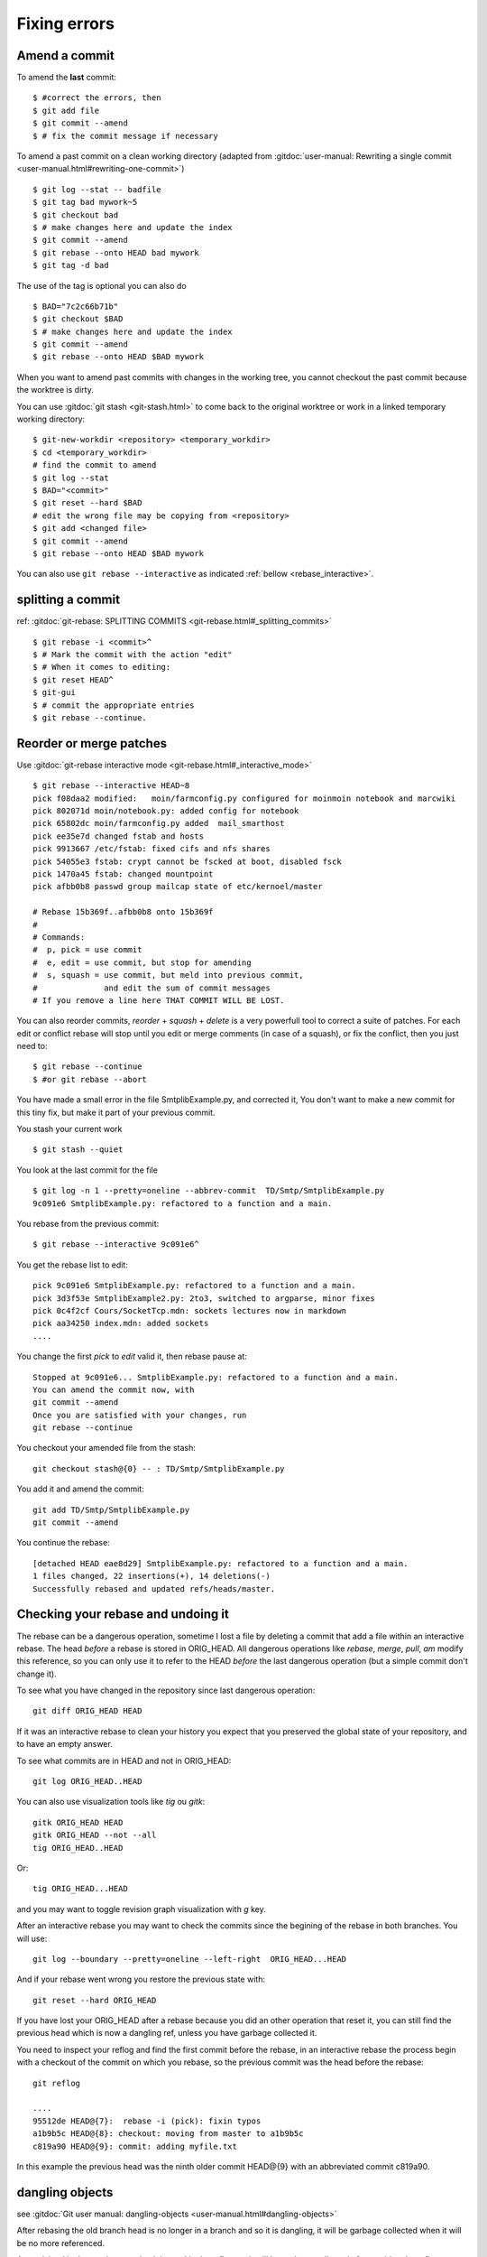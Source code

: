 Fixing errors
===============

..  index:: rebase
..  index:: amend

Amend a commit
--------------

To amend the **last** commit::

    $ #correct the errors, then
    $ git add file
    $ git commit --amend
    $ # fix the commit message if necessary

To amend a past commit on a clean working directory
(adapted from :gitdoc:`user-manual: Rewriting a
single commit <user-manual.html#rewriting-one-commit>`)

::

    $ git log --stat -- badfile
    $ git tag bad mywork~5
    $ git checkout bad
    $ # make changes here and update the index
    $ git commit --amend
    $ git rebase --onto HEAD bad mywork
    $ git tag -d bad

The use of the tag is optional you can also do

::

    $ BAD="7c2c66b71b"
    $ git checkout $BAD
    $ # make changes here and update the index
    $ git commit --amend
    $ git rebase --onto HEAD $BAD mywork

When you want to amend past commits with changes in the working tree,
you cannot checkout the past commit because the worktree is dirty.

You can use
:gitdoc:`git stash <git-stash.html>` to come back to the original
worktree or work in a linked temporary working directory::

    $ git-new-workdir <repository> <temporary_workdir>
    $ cd <temporary_workdir>
    # find the commit to amend
    $ git log --stat
    $ BAD="<commit>"
    $ git reset --hard $BAD
    # edit the wrong file may be copying from <repository>
    $ git add <changed file>
    $ git commit --amend
    $ git rebase --onto HEAD $BAD mywork


You can also use ``git rebase --interactive`` as indicated
:ref:`bellow <rebase_interactive>`.


splitting a commit
------------------

ref: :gitdoc:`git-rebase: SPLITTING COMMITS <git-rebase.html#_splitting_commits>`

::

    $ git rebase -i <commit>^
    $ # Mark the commit with the action "edit"
    $ # When it comes to editing:
    $ git reset HEAD^
    $ git-gui
    $ # commit the appropriate entries
    $ git rebase --continue.


..  _rebase_interactive:

Reorder or merge patches
------------------------

Use :gitdoc:`git-rebase interactive mode <git-rebase.html#_interactive_mode>`


::

    $ git rebase --interactive HEAD~8
    pick f08daa2 modified:   moin/farmconfig.py configured for moinmoin notebook and marcwiki
    pick 802071d moin/notebook.py: added config for notebook
    pick 65802dc moin/farmconfig.py added  mail_smarthost
    pick ee35e7d changed fstab and hosts
    pick 9913667 /etc/fstab: fixed cifs and nfs shares
    pick 54055e3 fstab: crypt cannot be fscked at boot, disabled fsck
    pick 1470a45 fstab: changed mountpoint
    pick afbb0b8 passwd group mailcap state of etc/kernoel/master

    # Rebase 15b369f..afbb0b8 onto 15b369f
    #
    # Commands:
    #  p, pick = use commit
    #  e, edit = use commit, but stop for amending
    #  s, squash = use commit, but meld into previous commit,
    #              and edit the sum of commit messages
    # If you remove a line here THAT COMMIT WILL BE LOST.

You can also reorder commits, *reorder* + *squash* + *delete* is a very powerfull
tool to correct a suite of patches. For each edit or conflict rebase
will stop until you edit or merge comments (in case of a squash), or fix
the conflict, then you just need to::

    $ git rebase --continue
    $ #or git rebase --abort

..  A developper
    git stash
    git stash list
    git stash show
    git show stash@{0}:TP/Controles/test_adresses/test_valide.py
    git log test_valide.py
    git log -n 5 d97580ec
    git rebase --interactive d8f3f8a9b
    git checkout stash@{0} -- test_valide.py
    git rebase --continue
    git stash pop

You have made a small error in the file SmtplibExample.py, and corrected
it, You don't want to make a new commit for this tiny fix, but make it
part of your previous commit.

You stash your current work

::

    $ git stash --quiet

You look at the last commit for the file

::

    $ git log -n 1 --pretty=oneline --abbrev-commit  TD/Smtp/SmtplibExample.py
    9c091e6 SmtplibExample.py: refactored to a function and a main.

You rebase from the previous commit::

  $ git rebase --interactive 9c091e6^

You get the rebase list to edit::

  pick 9c091e6 SmtplibExample.py: refactored to a function and a main.
  pick 3d3f53e SmtplibExample2.py: 2to3, switched to argparse, minor fixes
  pick 0c4f2cf Cours/SocketTcp.mdn: sockets lectures now in markdown
  pick aa34250 index.mdn: added sockets
  ....

You change the first *pick* to *edit* valid it, then rebase pause at::

  Stopped at 9c091e6... SmtplibExample.py: refactored to a function and a main.
  You can amend the commit now, with
  git commit --amend
  Once you are satisfied with your changes, run
  git rebase --continue

You checkout your amended file from the stash::

    git checkout stash@{0} -- : TD/Smtp/SmtplibExample.py

You add it and amend the commit::

    git add TD/Smtp/SmtplibExample.py
    git commit --amend


You continue the rebase::

  [detached HEAD eae8d29] SmtplibExample.py: refactored to a function and a main.
  1 files changed, 22 insertions(+), 14 deletions(-)
  Successfully rebased and updated refs/heads/master.

Checking your rebase and undoing it
-----------------------------------

The rebase can be a dangerous operation, sometime I lost a file by
deleting a commit that add a file within an interactive rebase. The
head *before* a rebase is stored in ORIG_HEAD. All dangerous
operations like *rebase*, *merge*, *pull*, *am*  modify this
reference, so you can only use it to refer to the HEAD *before* the
last dangerous operation (but a simple commit don't change it).

To see what you have changed in the repository since last dangerous
operation::

  git diff ORIG_HEAD HEAD

If it was an interactive rebase to clean your history you expect that
you preserved the global state of your repository, and to have an
empty answer.

To see what commits are in HEAD and not in ORIG_HEAD::

  git log ORIG_HEAD..HEAD


You can also use visualization tools like *tig* ou *gitk*::

  gitk ORIG_HEAD HEAD
  gitk ORIG_HEAD --not --all
  tig ORIG_HEAD..HEAD

Or::

  tig ORIG_HEAD...HEAD

and you may want to toggle revision graph visualization with `g` key.

After an interactive rebase you may want to check the commits since
the begining of the rebase in both branches. You will use::

   git log --boundary --pretty=oneline --left-right  ORIG_HEAD...HEAD

And if your rebase went wrong you restore the previous state with::

  git reset --hard ORIG_HEAD

If you have lost your ORIG_HEAD after a rebase because you did an other operation
that reset it, you can still find the previous head which is now a
dangling ref, unless you have garbage collected it.

You need to inspect your reflog and find the first commit before the
rebase, in an interactive rebase the process begin with a checkout of
the commit on which you rebase, so the previous commit was the head
before the rebase::

  git reflog

  ....
  95512de HEAD@{7}:  rebase -i (pick): fixin typos
  a1b9b5c HEAD@{8}: checkout: moving from master to a1b9b5c
  c819a90 HEAD@{9}: commit: adding myfile.txt

In this example the previous head was the ninth older commit HEAD\@{9} with an
abbreviated commit c819a90.


dangling objects
----------------

see :gitdoc:`Git user manual: dangling-objects
<user-manual.html#dangling-objects>`

After rebasing the old
branch head is no longer in a branch and so it is dangling, it will be
garbage collected when it will be no more referenced.

As explained in the previous section it is used in the reflog, so it
will be garbage collected after expiring the reflog.

Sometime, when we are certain our rebase is correct and we will never
want to come back to previous state, we want to clean these dangling
objects. We use::

  $ git prune

If we want to do the opposite, i.e. preventing this dangling commit to
be lost some next garbage collection away we can point a new branch at
it::

  $ git branch <recovery-branch> <dangling-commit-sha>

..  local variables

    Local Variables:
    rst-indent-width: 4
    rst-indent-field: 4
    rst-indent-literal-normal: 4
    rst-indent-comment: 4
    ispell-local-dictionary: "english"
    End:
